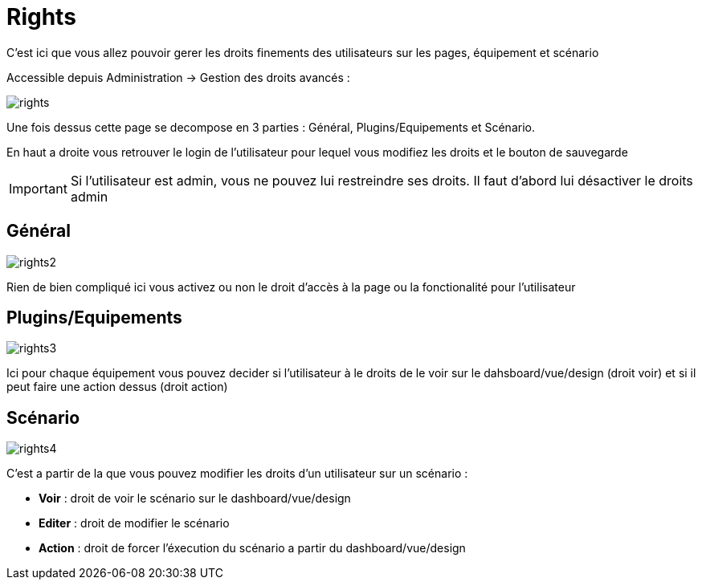 = Rights

C'est ici que vous allez pouvoir gerer les droits finements des utilisateurs sur les pages, équipement et scénario

Accessible depuis Administration -> Gestion des droits avancés :

image::../images/rights.png[]

Une fois dessus cette page se decompose en 3 parties : Général, Plugins/Equipements et Scénario.

En haut a droite vous retrouver le login de l'utilisateur pour lequel vous modifiez les droits et le bouton de sauvegarde

[IMPORTANT]
Si l'utilisateur est admin, vous ne pouvez lui restreindre ses droits. Il faut d'abord lui désactiver le droits admin

== Général

image::../images/rights2.png[]

Rien de bien compliqué ici vous activez ou non le droit d'accès à la page ou la fonctionalité pour l'utilisateur

== Plugins/Equipements

image::../images/rights3.png[]

Ici pour chaque équipement vous pouvez decider si l'utilisateur à le droits de le voir sur le dahsboard/vue/design (droit voir) et si il peut faire une action dessus (droit action)

== Scénario

image::../images/rights4.png[]

C'est a partir de la que vous pouvez modifier les droits d'un utilisateur sur un scénario : 

* *Voir* : droit de voir le scénario sur le dashboard/vue/design
* *Editer* : droit de modifier le scénario
* *Action* : droit de forcer l'éxecution du scénario a partir du dashboard/vue/design